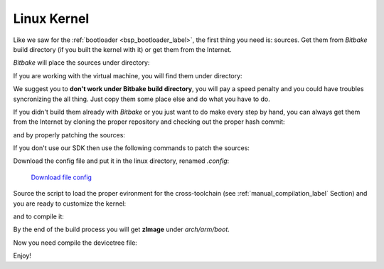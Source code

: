Linux Kernel
============

Like we saw for the :ref:`bootloader <bsp_bootloader_label>`, the first thing you need is: sources.
Get them from *Bitbake* build directory (if you built the kernel with it) or get them from the Internet.

*Bitbake* will place the sources under directory:

.. host::

 | /path/to/build/tmp/work/microzed-poky-linux-gnueabi/linux-xlnx/3.8-xilinx+gitf4ff79d44a966ebea6229213816d17eb472b303e-r1/git


If you are working with the virtual machine, you will find them under directory:

.. host::

 | /home/@user@/architech_sdk/architech/@board-alias@/yocto/build/tmp/work/microzed-poky-linux-gnueabi/linux-xlnx/3.8-xilinx+gitf4ff79d44a966ebea6229213816d17eb472b303e-r1/git


We suggest you to **don't work under Bitbake build directory**, you will pay a speed penalty and you could
have troubles syncronizing the all thing. Just copy them some place else and do what you have to do.

If you didn't build them already with *Bitbake* or you just want to do make every step by hand, you can
always get them from the Internet by cloning the proper repository and checking out the proper hash commit:

.. host::

 | cd ~/Documents
 | git clone -b xlnx_3.8 git://github.com/Xilinx/linux-xlnx
 | cd linux-xlnx
 | git checkout f4ff79d44a966ebea6229213816d17eb472b303e
 | git checkout xlnx_3.8

and by properly patching the sources:

.. host::

 | cd ..
 | patch -p1 -d linux-xlnx/ < ~/architech_sdk/architech/microzed/yocto/meta-xilinx/recipes-kernel/linux/linux-xlnx/libtraceevent-Remove-hard-coded-include-to-usr-local.patch


If you don't use our SDK then use the following commands to patch the sources:

.. host::

 | cd ~/Documents
 | git clone git://git.yoctoproject.org/meta-xilinx.git
 | cd meta-xilinx/
 | git checkout cb7329a596a5ab2d1392c1962f9975eeef8e4576
 | cd ..
 | patch -p1 -d linux-xlnx/ < meta-xilinx/recipes-kernel/linux/linux-xlnx/libtraceevent-Remove-hard-coded-include-to-usr-local.patch

Download the config file and put it in the linux directory, renamed *.config*:

	`Download file config <_static/config>`_

.. host::

 | cp ~/Downloads/config ~/Documents/linux-xlnx/.config

Source the script to load the proper evironment for the cross-toolchain (see :ref:`manual_compilation_label`
Section) and you are ready to customize the kernel:

.. host::
 
 | source /home/architech/architech_sdk/architech/microzed/toolchain/environment-nofs
 | cd ~/Documents/linux-xlnx
 | make menuconfig

and to compile it:

.. host::

 | make microzed_defconfig
 | make -j <2 * number of processor's cores>

By the end of the build process you will get **zImage** under *arch/arm/boot*.

.. host::

 ~/Documents/linux-xlnx/arch/arm/boot/zImage
 
Now you need compile the devicetree file:

.. host::

 | cp /home/architech/architech_sdk/architech/microzed/yocto/meta-microzed/recipes-kernel/linux/linux-xlnx-3.8/*.dts* arch/arm/boot/dts/
 | make microzed-mmcblk0p2.dtb

Enjoy!
